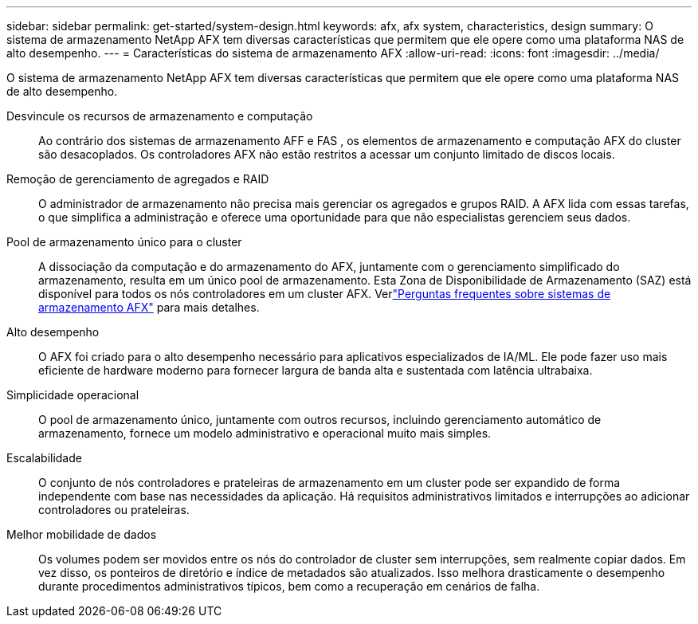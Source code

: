---
sidebar: sidebar 
permalink: get-started/system-design.html 
keywords: afx, afx system, characteristics, design 
summary: O sistema de armazenamento NetApp AFX tem diversas características que permitem que ele opere como uma plataforma NAS de alto desempenho. 
---
= Características do sistema de armazenamento AFX
:allow-uri-read: 
:icons: font
:imagesdir: ../media/


[role="lead"]
O sistema de armazenamento NetApp AFX tem diversas características que permitem que ele opere como uma plataforma NAS de alto desempenho.

Desvincule os recursos de armazenamento e computação:: Ao contrário dos sistemas de armazenamento AFF e FAS , os elementos de armazenamento e computação AFX do cluster são desacoplados.  Os controladores AFX não estão restritos a acessar um conjunto limitado de discos locais.
Remoção de gerenciamento de agregados e RAID:: O administrador de armazenamento não precisa mais gerenciar os agregados e grupos RAID.  A AFX lida com essas tarefas, o que simplifica a administração e oferece uma oportunidade para que não especialistas gerenciem seus dados.
Pool de armazenamento único para o cluster:: A dissociação da computação e do armazenamento do AFX, juntamente com o gerenciamento simplificado do armazenamento, resulta em um único pool de armazenamento.  Esta Zona de Disponibilidade de Armazenamento (SAZ) está disponível para todos os nós controladores em um cluster AFX. Verlink:../faq-ontap-afx.html["Perguntas frequentes sobre sistemas de armazenamento AFX"] para mais detalhes.
Alto desempenho:: O AFX foi criado para o alto desempenho necessário para aplicativos especializados de IA/ML.  Ele pode fazer uso mais eficiente de hardware moderno para fornecer largura de banda alta e sustentada com latência ultrabaixa.
Simplicidade operacional:: O pool de armazenamento único, juntamente com outros recursos, incluindo gerenciamento automático de armazenamento, fornece um modelo administrativo e operacional muito mais simples.
Escalabilidade:: O conjunto de nós controladores e prateleiras de armazenamento em um cluster pode ser expandido de forma independente com base nas necessidades da aplicação.  Há requisitos administrativos limitados e interrupções ao adicionar controladores ou prateleiras.
Melhor mobilidade de dados:: Os volumes podem ser movidos entre os nós do controlador de cluster sem interrupções, sem realmente copiar dados.  Em vez disso, os ponteiros de diretório e índice de metadados são atualizados.  Isso melhora drasticamente o desempenho durante procedimentos administrativos típicos, bem como a recuperação em cenários de falha.

